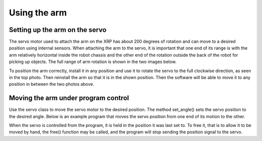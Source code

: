 Using the arm
=============

Setting up the arm on the servo
-------------------------------
The servo motor used to attach the arm on the XRP has about 200
degrees of rotation and can move to a desired position using
internal sensors. When attaching the arm to the servo, it is
important that one end of its range is with the arm relatively
horizontal inside the robot chassis and the other end of the
rotation outside the back of the robot for picking up objects.
The full range of arm rotation is shown in the two images below.

.. image:: images/ArmIn.png
    :width: 300

.. image:: images/ArmOut.png
    :width: 300

To position the arm correctly, install it in any position and use
it to rotate the servo to the full clockwise direction, as seen in
the top photo. Then reinstall the arm so that it is in the shown
position. Then the software will be able to move it to any position
in between the two photos above.

Moving the arm under program control
------------------------------------
Use the servo class to move the servo motor to the desired position.
The method set_angle() sets the servo position to the desired angle.
Below is an example program that moves the servo position from one
end of its motion to the other.

.. image:: images/Picture22.png
    :width: 300

.. image:: images/Picture23.png
    :width: 300
    
When the servo is controlled from the program, it is held in the
position it was last set to. To free it, that is to allow it to be
moved by hand, the free() function may be called, and the program
will stop sending the position signal to the servo.
